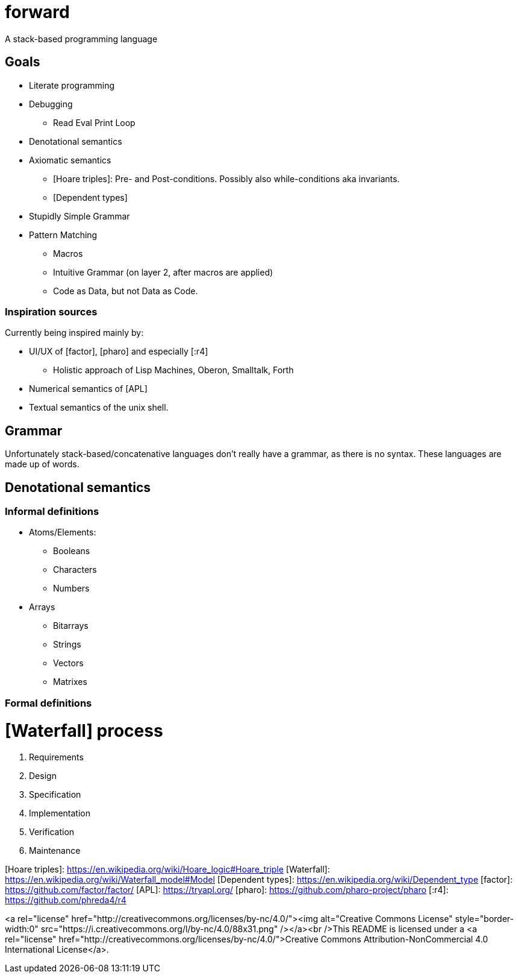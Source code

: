# forward
:toc:
:toc-placement!:

A stack-based programming language

## Goals

* Literate programming
* Debugging
** Read Eval Print Loop
* Denotational semantics
* Axiomatic semantics
** [Hoare triples]: Pre- and Post-conditions. Possibly also while-conditions aka invariants.
** [Dependent types]
* Stupidly Simple Grammar
* Pattern Matching
** Macros
** Intuitive Grammar (on layer 2, after macros are applied)
** Code as Data, but not Data as Code.

### Inspiration sources

Currently being inspired mainly by:

* UI/UX of [factor], [pharo] and especially [:r4]
** Holistic approach of Lisp Machines, Oberon, Smalltalk, Forth
* Numerical semantics of [APL]
* Textual semantics of the unix shell.

## Grammar

Unfortunately stack-based/concatenative languages don't really have a grammar, as there is no syntax.
These languages are made up of words. 

## Denotational semantics


### Informal definitions

* Atoms/Elements:
** Booleans
** Characters
** Numbers
* Arrays
** Bitarrays
** Strings
** Vectors
** Matrixes

### Formal definitions



# [Waterfall] process

1. Requirements
2. Design
3. Specification
4. Implementation
5. Verification
6. Maintenance 




[Hoare triples]: https://en.wikipedia.org/wiki/Hoare_logic#Hoare_triple
[Waterfall]: https://en.wikipedia.org/wiki/Waterfall_model#Model
[Dependent types]: https://en.wikipedia.org/wiki/Dependent_type
[factor]: https://github.com/factor/factor/
[APL]: https://tryapl.org/
[pharo]: https://github.com/pharo-project/pharo
[:r4]: https://github.com/phreda4/r4

<a rel="license" href="http://creativecommons.org/licenses/by-nc/4.0/"><img alt="Creative Commons License" style="border-width:0" src="https://i.creativecommons.org/l/by-nc/4.0/88x31.png" /></a><br />This README is licensed under a <a rel="license" href="http://creativecommons.org/licenses/by-nc/4.0/">Creative Commons Attribution-NonCommercial 4.0 International License</a>.
